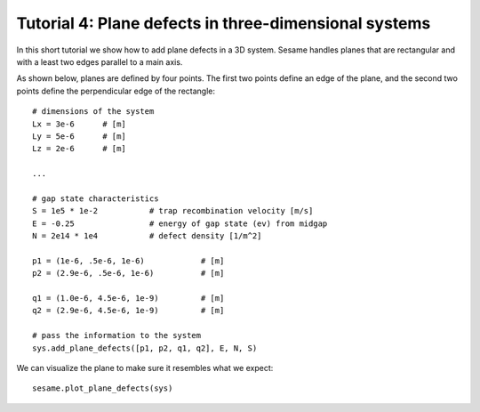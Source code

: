Tutorial 4: Plane defects in three-dimensional systems
-------------------------------------------------------


In this short tutorial we show how to add plane defects in a 3D system. Sesame
handles planes that are rectangular and with a least two edges parallel to a
main axis.

.. seealso:: The example treated here is in the file ``3dpn.py`` in the
   ``examples`` directory in the root directory of the distribution. 

As shown below, planes are defined by four points. The first two points define
an edge of the plane, and the second two points define the perpendicular edge of
the rectangle::

    # dimensions of the system
    Lx = 3e-6      # [m]
    Ly = 5e-6      # [m]
    Lz = 2e-6      # [m]

    ...

    # gap state characteristics
    S = 1e5 * 1e-2           # trap recombination velocity [m/s]
    E = -0.25                # energy of gap state (ev) from midgap
    N = 2e14 * 1e4           # defect density [1/m^2]

    p1 = (1e-6, .5e-6, 1e-6)            # [m]
    p2 = (2.9e-6, .5e-6, 1e-6)          # [m]

    q1 = (1.0e-6, 4.5e-6, 1e-9)         # [m]
    q2 = (2.9e-6, 4.5e-6, 1e-9)         # [m]

    # pass the information to the system
    sys.add_plane_defects([p1, p2, q1, q2], E, N, S)

We can visualize the plane to make sure it resembles what we expect::

    sesame.plot_plane_defects(sys)


.. image:: 3dpn.*
   :align: center
